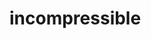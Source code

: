 * incompressible
#+begin_export latex
\begin{equation}
  \label{equation:NS-mass}
  \nabla\cdot\mathbf{v} = 0,
\end{equation}
\begin{equation}
  \label{equation:NS-Momentum}
  \frac{\partial \mathbf{v}}{\partial t} + (\mathbf{v} \cdot \nabla)
  \mathbf{v} = -\frac{\nabla p}{\rho} + \nu \nabla^2 \mathbf{v},
\end{equation}
#+end_export
